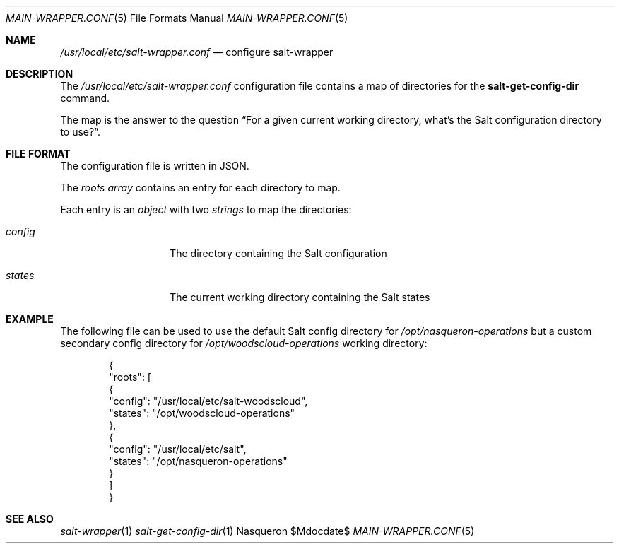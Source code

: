 .Dd $Mdocdate$ 
.Dt MAIN-WRAPPER.CONF 5
.Os Nasqueron
.Sh NAME 
.Pa /usr/local/etc/salt-wrapper.conf
.Nd configure salt-wrapper
.Sh DESCRIPTION
The
.Pa /usr/local/etc/salt-wrapper.conf
configuration file contains a map of directories for the 
.Nm salt-get-config-dir
command.

The map is the answer to the question “For a given current working directory, what's the Salt configuration directory to use?”.
.Sh FILE FORMAT
The configuration file is written in JSON.

The
.Va roots
.Vt array
contains an entry for each directory to map.

Each entry is an
.Vt object
with two
.Vt strings
to map the directories:
.Bl -tag -offset indent -width states
.It Va config
The directory containing the Salt configuration
.It Va states
The current working directory containing the Salt states
.El
.Sh EXAMPLE
The following file can be used to use the default Salt config directory for 
.Pa /opt/nasqueron-operations
but a custom secondary config directory for
.Pa /opt/woodscloud-operations
working directory:
.Bd -literal -offset indent
{
  "roots": [
    {
      "config": "/usr/local/etc/salt-woodscloud",
      "states": "/opt/woodscloud-operations"
    },
    {
      "config": "/usr/local/etc/salt",
      "states": "/opt/nasqueron-operations"
    }
  ]
}
.Ed
.Sh SEE ALSO 
.Xr salt-wrapper 1
.Xr salt-get-config-dir 1
